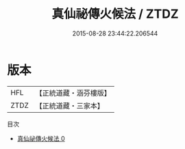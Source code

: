#+TITLE: 真仙祕傳火候法 / ZTDZ

#+DATE: 2015-08-28 23:44:22.206544
* 版本
 |       HFL|【正統道藏・涵芬樓版】|
 |      ZTDZ|【正統道藏・三家本】|
目次
 - [[file:KR5a0286_000.txt][真仙祕傳火候法 0]]
